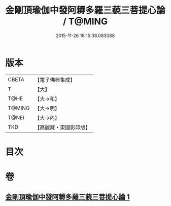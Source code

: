 #+TITLE: 金剛頂瑜伽中發阿耨多羅三藐三菩提心論 / T@MING
#+DATE: 2015-11-26 18:15:38.083088
* 版本
 |     CBETA|【電子佛典集成】|
 |         T|【大】     |
 |      T@HE|【大→和】   |
 |    T@MING|【大→明】   |
 |     T@NEI|【大→內】   |
 |       TKD|【高麗藏・東國影印版】|

* 目次
* 卷
** [[file:KR6o0070_001.txt][金剛頂瑜伽中發阿耨多羅三藐三菩提心論 1]]

